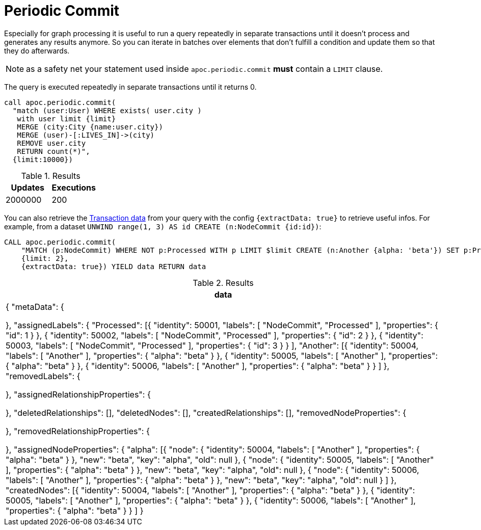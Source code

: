 [[periodic-commit]]
= Periodic Commit

Especially for graph processing it is useful to run a query repeatedly in separate transactions until it doesn't process and generates any results anymore.
So you can iterate in batches over elements that don't fulfill a condition and update them so that they do afterwards.

NOTE: as a safety net your statement used inside `apoc.periodic.commit` *must* contain a `LIMIT` clause.

The query is executed repeatedly in separate transactions until it returns 0.

[source,cypher]
----
call apoc.periodic.commit(
  "match (user:User) WHERE exists( user.city )
   with user limit {limit}
   MERGE (city:City {name:user.city})
   MERGE (user)-[:LIVES_IN]->(city)
   REMOVE user.city
   RETURN count(*)",
  {limit:10000})
----

.Results
[opts="header"]
|===
| Updates | Executions
| 2000000 | 200
|===

You can also retrieve the link:https://www.javadoc.io/doc/org.neo4j/neo4j-kernel/2.3.12/org/neo4j/graphdb/event/TransactionData.html[Transaction data]
from your query with the config `{extractData: true}` to retrieve useful infos.
For example, from a dataset `UNWIND range(1, 3) AS id CREATE (n:NodeCommit {id:id})`:

[source,cypher]
----
CALL apoc.periodic.commit(
    "MATCH (p:NodeCommit) WHERE NOT p:Processed WITH p LIMIT $limit CREATE (n:Another {alpha: 'beta'}) SET p:Processed RETURN count(*)", 
    {limit: 2}, 
    {extractData: true}) YIELD data RETURN data
----

.Results
[opts="header"]
|===
| data
| {
"metaData": {

    },
    "assignedLabels": {
        "Processed": [{
                "identity": 50001,
                "labels": [
                    "NodeCommit",
                    "Processed"
                ],
                "properties": {
                    "id": 1
                }
            },
            {
                "identity": 50002,
                "labels": [
                    "NodeCommit",
                    "Processed"
                ],
                "properties": {
                    "id": 2
                }
            },
            {
                "identity": 50003,
                "labels": [
                    "NodeCommit",
                    "Processed"
                ],
                "properties": {
                    "id": 3
                }
            }
        ],
        "Another": [{
                "identity": 50004,
                "labels": [
                    "Another"
                ],
                "properties": {
                    "alpha": "beta"
                }
            },
            {
                "identity": 50005,
                "labels": [
                    "Another"
                ],
                "properties": {
                    "alpha": "beta"
                }
            },
            {
                "identity": 50006,
                "labels": [
                    "Another"
                ],
                "properties": {
                    "alpha": "beta"
                }
            }
        ]
    },
    "removedLabels": {

    },
    "assignedRelationshipProperties": {

    },
    "deletedRelationships": [],
    "deletedNodes": [],
    "createdRelationships": [],
    "removedNodeProperties": {

    },
    "removedRelationshipProperties": {

    },
    "assignedNodeProperties": {
        "alpha": [{
                "node": {
                    "identity": 50004,
                    "labels": [
                        "Another"
                    ],
                    "properties": {
                        "alpha": "beta"
                    }
                },
                "new": "beta",
                "key": "alpha",
                "old": null
            },
            {
                "node": {
                    "identity": 50005,
                    "labels": [
                        "Another"
                    ],
                    "properties": {
                        "alpha": "beta"
                    }
                },
                "new": "beta",
                "key": "alpha",
                "old": null
            },
            {
                "node": {
                    "identity": 50006,
                    "labels": [
                        "Another"
                    ],
                    "properties": {
                        "alpha": "beta"
                    }
                },
                "new": "beta",
                "key": "alpha",
                "old": null
            }
        ]
    },
    "createdNodes": [{
            "identity": 50004,
            "labels": [
                "Another"
            ],
            "properties": {
                "alpha": "beta"
            }
        },
        {
            "identity": 50005,
            "labels": [
                "Another"
            ],
            "properties": {
                "alpha": "beta"
            }
        },
        {
            "identity": 50006,
            "labels": [
                "Another"
            ],
            "properties": {
                "alpha": "beta"
            }
        }
    ]
}
|===